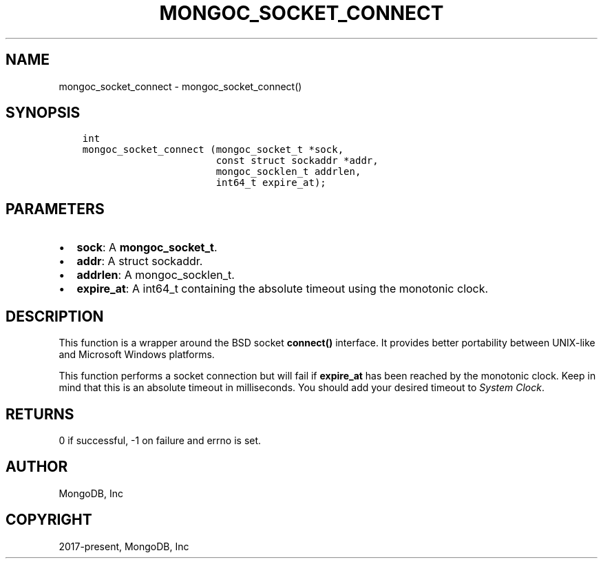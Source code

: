 .\" Man page generated from reStructuredText.
.
.TH "MONGOC_SOCKET_CONNECT" "3" "Feb 02, 2021" "1.17.4" "libmongoc"
.SH NAME
mongoc_socket_connect \- mongoc_socket_connect()
.
.nr rst2man-indent-level 0
.
.de1 rstReportMargin
\\$1 \\n[an-margin]
level \\n[rst2man-indent-level]
level margin: \\n[rst2man-indent\\n[rst2man-indent-level]]
-
\\n[rst2man-indent0]
\\n[rst2man-indent1]
\\n[rst2man-indent2]
..
.de1 INDENT
.\" .rstReportMargin pre:
. RS \\$1
. nr rst2man-indent\\n[rst2man-indent-level] \\n[an-margin]
. nr rst2man-indent-level +1
.\" .rstReportMargin post:
..
.de UNINDENT
. RE
.\" indent \\n[an-margin]
.\" old: \\n[rst2man-indent\\n[rst2man-indent-level]]
.nr rst2man-indent-level -1
.\" new: \\n[rst2man-indent\\n[rst2man-indent-level]]
.in \\n[rst2man-indent\\n[rst2man-indent-level]]u
..
.SH SYNOPSIS
.INDENT 0.0
.INDENT 3.5
.sp
.nf
.ft C
int
mongoc_socket_connect (mongoc_socket_t *sock,
                       const struct sockaddr *addr,
                       mongoc_socklen_t addrlen,
                       int64_t expire_at);
.ft P
.fi
.UNINDENT
.UNINDENT
.SH PARAMETERS
.INDENT 0.0
.IP \(bu 2
\fBsock\fP: A \fBmongoc_socket_t\fP\&.
.IP \(bu 2
\fBaddr\fP: A struct sockaddr.
.IP \(bu 2
\fBaddrlen\fP: A mongoc_socklen_t.
.IP \(bu 2
\fBexpire_at\fP: A int64_t containing the absolute timeout using the monotonic clock.
.UNINDENT
.SH DESCRIPTION
.sp
This function is a wrapper around the BSD socket \fBconnect()\fP interface. It provides better portability between UNIX\-like and Microsoft Windows platforms.
.sp
This function performs a socket connection but will fail if \fBexpire_at\fP has been reached by the monotonic clock. Keep in mind that this is an absolute timeout in milliseconds. You should add your desired timeout to \fI\%System Clock\fP\&.
.SH RETURNS
.sp
0 if successful, \-1 on failure and errno is set.
.SH AUTHOR
MongoDB, Inc
.SH COPYRIGHT
2017-present, MongoDB, Inc
.\" Generated by docutils manpage writer.
.
